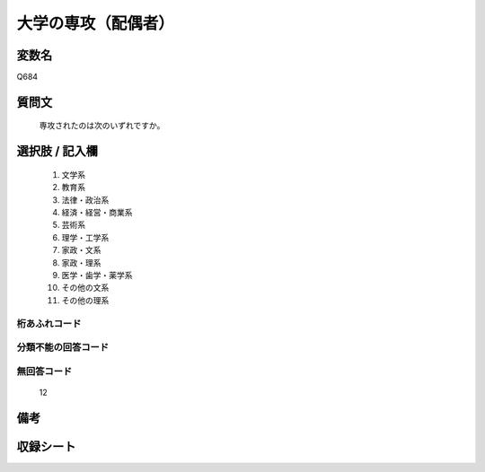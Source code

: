 .. title:: Q684
.. rst-class:: item
====================================================================================================
大学の専攻（配偶者）
====================================================================================================

.. rst-class:: varname
変数名
==================

Q684

.. rst-class:: question
質問文
==================


   専攻されたのは次のいずれですか。



.. rst-class:: answer
選択肢 / 記入欄
======================

  
     1. 文学系
  
     2. 教育系
  
     3. 法律・政治系
  
     4. 経済・経営・商業系
  
     5. 芸術系
  
     6. 理学・工学系
  
     7. 家政・文系
  
     8. 家政・理系
  
     9. 医学・歯学・薬学系
  
     10. その他の文系
  
     11. その他の理系
  



.. rst-class:: overflow
桁あふれコード
-------------------------------
  


.. rst-class:: not_available
分類不能の回答コード
-------------------------------------
  


.. rst-class:: not_available
無回答コード
-------------------------------------
  12


.. rst-class:: bikou
備考
==================



.. rst-class:: include_sheet
収録シート
=======================================
.. hlist::
   :columns: 3
   
   
   * p1_5
   
   * p2_5
   
   * p3_5
   
   * p4_5
   
   * p5a_5
   
   * p5b_5
   
   * p6_5
   
   * p7_5
   
   * p8_5
   
   * p9_5
   
   * p10_5
   
   * p11ab_5
   
   * p11c_5
   
   * p12_5
   
   * p13_5
   
   * p14_5
   
   * p15_5
   
   * p16abc_5
   
   * p16d_5
   
   * p17_5
   
   * p18_5
   
   * p19_5
   
   * p20_5
   
   * p21abcd_5
   
   * p21e_5
   
   * p22_5
   
   * p23_5
   
   * p24_5
   
   * p25_5
   
   * p26_5
   
   


.. index:: Q684